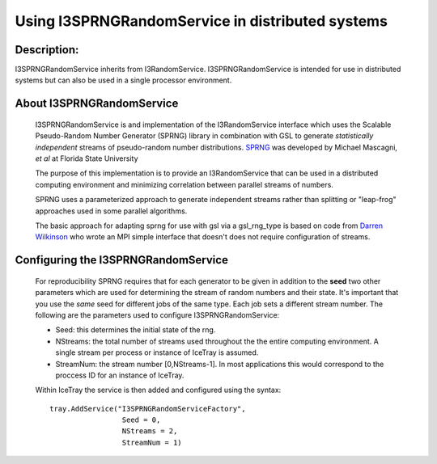 Using I3SPRNGRandomService in distributed systems
-------------------------------------------------

Description:
&&&&&&&&&&&&

I3SPRNGRandomService inherits from I3RandomService. I3SPRNGRandomService is 
intended for use in distributed systems but can also be used in a single 
processor environment. 

About I3SPRNGRandomService
&&&&&&&&&&&&&&&&&&&&&&&&&&

 I3SPRNGRandomService is and implementation of the I3RandomService interface
 which uses the Scalable Pseudo-Random Number Generator (SPRNG) library in
 combination with GSL to generate *statistically independent* streams of 
 pseudo-random number distributions.
 `SPRNG <http://sprng.cs.fsu.edu>`_  was developed by Michael Mascagni, 
 *et al* at Florida State University
 
 The purpose of this implementation is to provide an I3RandomService that
 can be used in a distributed computing environment and minimizing
 correlation between parallel streams of numbers. 

 SPRNG uses a parameterized approach to generate independent streams rather
 than splitting or "leap-frog" approaches used in some parallel algorithms.

 The basic approach for adapting sprng for use with gsl via a gsl_rng_type 
 is based on code from `Darren Wilkinson <http://www.staff.ncl.ac.uk/d.j.wilkinson>`_
 who wrote an MPI simple interface that doesn't does not require configuration 
 of streams.


Configuring the I3SPRNGRandomService
&&&&&&&&&&&&&&&&&&&&&&&&&&&&&&&&&&&&

 For reproducibility SPRNG requires that for each generator to be given in
 addition to the **seed** two other parameters which are used for
 determining the stream of random numbers and their state. It's important that
 you use the *same* seed for different jobs of the same type.  Each job sets a 
 different stream number.  The following are the parameters used to configure 
 I3SPRNGRandomService:

 * Seed: this determines the initial state of the rng.
 * NStreams: the total number of streams used throughout the the entire computing environment. 
   A single stream per process or instance of IceTray is assumed.
 * StreamNum: the stream number [0,NStreams-1]. In most applications this
   would correspond to the proccess ID for an instance of IceTray.

 Within IceTray the service is then added and configured using the syntax: ::

	tray.AddService("I3SPRNGRandomServiceFactory",
	                 Seed = 0,
	                 NStreams = 2,
	                 StreamNum = 1)

